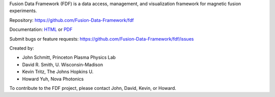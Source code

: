 
Fusion Data Framework (FDF) is a data access, management, and visualization framework for magnetic fusion experiments.

Repository: https://github.com/Fusion-Data-Framework/fdf

Documentation: 
`HTML <http://fusion-data-framework.github.io/fdf/>`_ or 
`PDF <http://fusion-data-framework.github.io/fdf/_static/FusionDataFramework.pdf>`_

Submit bugs or feature requests: https://github.com/Fusion-Data-Framework/fdf/issues

Created by:

* John Schmitt, Princeton Plasma Physics Lab
* David R. Smith, U. Wisconsin-Madison
* Kevin Tritz, The Johns Hopkins U.
* Howard Yuh, Nova Photonics

To contribute to the FDF project, please contact John, David, Kevin, or Howard.

